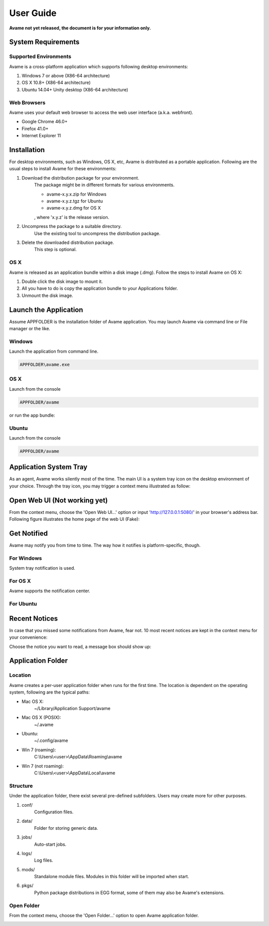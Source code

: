 User Guide
==========

**Avame not yet released, the document is for your information only.**


System Requirements
-------------------

Supported Environments
^^^^^^^^^^^^^^^^^^^^^^

Avame is a cross-platform application which supports following desktop environments:

1. Windows 7 or above (X86-64 architecture)

2. OS X 10.8+ (X86-64 architecture)

3. Ubuntu 14.04+ Unity desktop (X86-64 architecture)

Web Browsers
^^^^^^^^^^^^

Avame uses your default web browser to access the web user interface (a.k.a. webfront).

* Google Chrome 46.0+
* Firefox 41.0+
* Internet Explorer 11

Installation
------------

For desktop environments, such as Windows, OS X, etc, Avame is distributed as a portable
application. Following are the usual steps to install Avame for these environments:

1. Download the distribution package for your environment.
    The package might be in different formats for various environments.

    * avame-x.y.x.zip for Windows
    * avame-x.y.z.tgz for Ubuntu
    * avame-x.y.z.dmg for OS X

    , where 'x.y.z' is the release version.

2. Uncompress the package to a suitable directory.
    Use the existing tool to uncompress the distribution package.

3. Delete the downloaded distribution package.
    This step is optional.


OS X
^^^^

Avame is released as an application bundle within a disk image (.dmg). Follow the steps
to install Avame on OS X:

1. Double click the disk image to mount it.
2. All you have to do is copy the application bundle to your Applications folder.
3. Unmount the disk image.


Launch the Application
----------------------

Assume APPFOLDER is the installation folder of Avame application.
You may launch Avame via command line or File manager or the like.

Windows
^^^^^^^

Launch the application from command line.

.. code-block:: bash

    APPFOLDER\avame.exe

OS X
^^^^

Launch from the console

.. code-block:: bash

    APPFOLDER/avame

or run the app bundle:

.. code-block:: bash
    ope n APPFOLDER/EAvatar.app

Ubuntu
^^^^^^

Launch from the console

.. code-block:: bash

    APPFOLDER/avame


Application System Tray
-----------------------

As an agent, Avame works silently most of the time.
The main UI is a system tray icon on the desktop environment of your choice.
Through the tray icon, you may trigger a context menu illustrated as follow:

.. image:: _static/context-menu.png
    :alt: Avame context menu

Open Web UI (Not working yet)
-----------------------------

From the context menu, choose the 'Open Web UI...' option or
input 'http://127.0.0.1:5080/' in your browser's address bar.
Following figure illustrates the home page of the web UI (Fake):

.. image:: _static/web-ui-home.png
    :alt: Avame Web UI


Get Notified
------------

Avame may notify you from time to time. The way how it notifies is platform-specific, though.

For Windows
^^^^^^^^^^^

System tray notification is used.

.. image:: _static/win7-notice.png
    :alt: Avame notification on Windows 7
    :width: 480

For OS X
^^^^^^^^

Avame supports the notification center.

.. image:: _static/osx-notice.png
    :alt: Avame notification on OS X
    :width: 480

For Ubuntu
^^^^^^^^^^

.. image:: _static/ubuntu-notice.png
    :alt: Avame notification on Ubuntu
    :width: 480

Recent Notices
--------------

In case that you missed some notifications from Avame, fear not. 10 most recent notices
are kept in the context menu for your convenience:

.. image:: _static/recent-notices.png
    :alt: Avame recent notices

Choose the notice you want to read, a message box should show up:

.. image:: _static/notice-box.png
    :alt: Avame notice box


Application Folder
------------------

Location
^^^^^^^^

Avame creates a per-user application folder when runs for the first time.
The location is dependent on the operating system, following are the typical paths:

* Mac OS X:
    ~/Library/Application Support/avame
* Mac OS X (POSIX):
    ~/.avame
* Ubuntu:
    ~/.config/avame
* Win 7 (roaming):
    C:\\Users\\<user>\\AppData\\Roaming\\avame
* Win 7 (not roaming):
    C:\\Users\\<user>\\AppData\\Local\\avame


Structure
^^^^^^^^^

Under the application folder, there exist several pre-defined subfolders.
Users may create more for other purposes.

1. conf/
    Configuration files.

2. data/
    Folder for storing generic data.

3. jobs/
    Auto-start jobs.

4. logs/
    Log files.

5. mods/
    Standalone module files. Modules in this folder will be imported when start.

6. pkgs/
    Python package distributions in EGG format, some of them may also be Avame's extensions.


Open Folder
^^^^^^^^^^^

From the context menu, choose the 'Open Folder...' option to open Avame application folder.

.. image:: _static/app-folder.png
    :alt: Avame application folder


